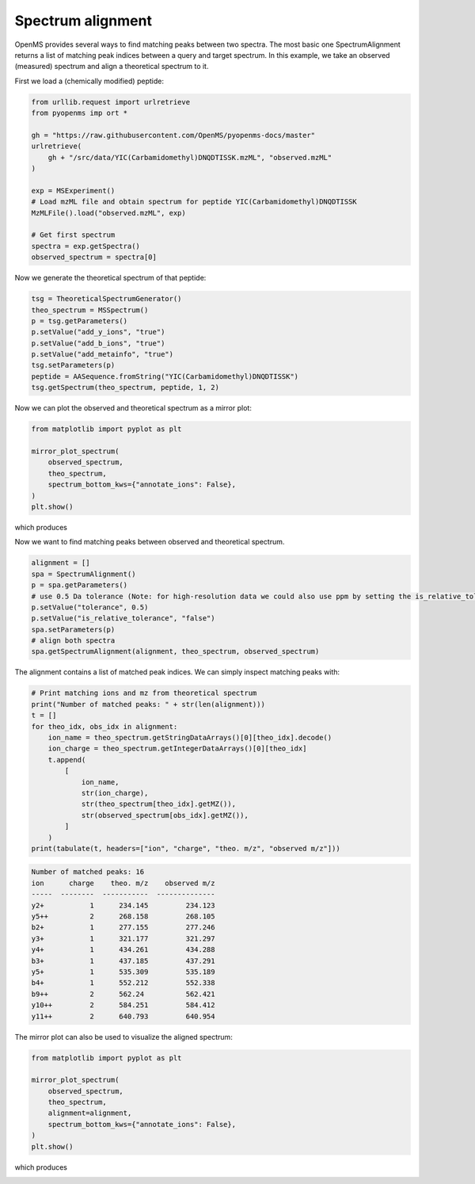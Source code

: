 Spectrum alignment
==================

OpenMS provides several ways to find matching peaks between two spectra.
The most basic one SpectrumAlignment returns a list of matching peak indices between a query and target spectrum.
In this example, we take an observed (measured) spectrum and align a theoretical spectrum to it.

First we load a (chemically modified) peptide:

.. code-block:: python

    from urllib.request import urlretrieve
    from pyopenms imp ort *

    gh = "https://raw.githubusercontent.com/OpenMS/pyopenms-docs/master"
    urlretrieve(
        gh + "/src/data/YIC(Carbamidomethyl)DNQDTISSK.mzML", "observed.mzML"
    )

    exp = MSExperiment()
    # Load mzML file and obtain spectrum for peptide YIC(Carbamidomethyl)DNQDTISSK
    MzMLFile().load("observed.mzML", exp)

    # Get first spectrum
    spectra = exp.getSpectra()
    observed_spectrum = spectra[0]


Now we generate the theoretical spectrum of that peptide:

.. code-block:: python

    tsg = TheoreticalSpectrumGenerator()
    theo_spectrum = MSSpectrum()
    p = tsg.getParameters()
    p.setValue("add_y_ions", "true")
    p.setValue("add_b_ions", "true")
    p.setValue("add_metainfo", "true")
    tsg.setParameters(p)
    peptide = AASequence.fromString("YIC(Carbamidomethyl)DNQDTISSK")
    tsg.getSpectrum(theo_spectrum, peptide, 1, 2)

Now we can plot the observed and theoretical spectrum as a mirror plot:

.. code-block:: python

  from matplotlib import pyplot as plt

  mirror_plot_spectrum(
      observed_spectrum,
      theo_spectrum,
      spectrum_bottom_kws={"annotate_ions": False},
  )
  plt.show()

which produces

.. image:: img/spec_alignment_1.png

Now we want to find matching peaks between observed and theoretical spectrum.

.. code-block:: python

  alignment = []
  spa = SpectrumAlignment()
  p = spa.getParameters()
  # use 0.5 Da tolerance (Note: for high-resolution data we could also use ppm by setting the is_relative_tolerance value to true)
  p.setValue("tolerance", 0.5)
  p.setValue("is_relative_tolerance", "false")
  spa.setParameters(p)
  # align both spectra
  spa.getSpectrumAlignment(alignment, theo_spectrum, observed_spectrum)

The alignment contains a list of matched peak indices. We can simply inspect matching peaks with:

.. code-block:: python

  # Print matching ions and mz from theoretical spectrum
  print("Number of matched peaks: " + str(len(alignment)))
  t = []
  for theo_idx, obs_idx in alignment:
      ion_name = theo_spectrum.getStringDataArrays()[0][theo_idx].decode()
      ion_charge = theo_spectrum.getIntegerDataArrays()[0][theo_idx]
      t.append(
          [
              ion_name,
              str(ion_charge),
              str(theo_spectrum[theo_idx].getMZ()),
              str(observed_spectrum[obs_idx].getMZ()),
          ]
      )
  print(tabulate(t, headers=["ion", "charge", "theo. m/z", "observed m/z"]))

.. code-block:: output

    Number of matched peaks: 16
    ion      charge    theo. m/z    observed m/z
    -----  --------  -----------  --------------
    y2+           1      234.145         234.123
    y5++          2      268.158         268.105
    b2+           1      277.155         277.246
    y3+           1      321.177         321.297
    y4+           1      434.261         434.288
    b3+           1      437.185         437.291
    y5+           1      535.309         535.189
    b4+           1      552.212         552.338
    b9++          2      562.24          562.421
    y10++         2      584.251         584.412
    y11++         2      640.793         640.954

The mirror plot can also be used to visualize the aligned spectrum:

.. code-block:: python

  from matplotlib import pyplot as plt

  mirror_plot_spectrum(
      observed_spectrum,
      theo_spectrum,
      alignment=alignment,
      spectrum_bottom_kws={"annotate_ions": False},
  )
  plt.show()

which produces

.. image:: img/spec_alignment_2.png
